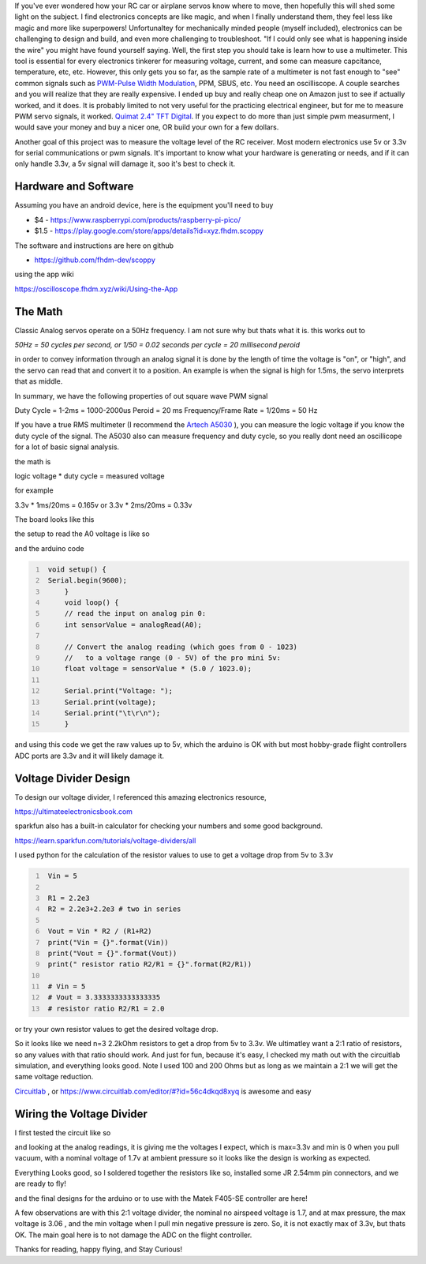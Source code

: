 .. title: Measure PWM Signals for under 5 USD with a Pi Pico Oscillicope
.. slug:  PWM-Signals-Pi-Pico
.. date: 2022-02-14 10:49:58 UTC-08:00
.. tags: electronics
.. category: 
.. description: buiding and using your own cheap oscilliscope for troubleshooting your RC Airplane PWM signals
.. type: text
.. status: draft



If you've ever wondered how your RC car or airplane servos know where to move, then hopefully this will shed some light on the subject. I find electronics concepts are like magic, and when I finally understand them, they feel less like magic and more like superpowers! Unfortunaltey for mechanically minded people (myself included), electronics can be challenging to design and build, and even more challenging to troubleshoot. "If I could only see what is happening inside the wire" you might have found yourself saying. Well, the first step you should take is learn how to use a multimeter. This tool is essential for every electronics tinkerer for measuring voltage, current, and some can measure capcitance, temperature, etc, etc. However, this only gets you so far, as the sample rate of a multimeter is not fast enough to "see" common signals such as `PWM-Pulse Width Modulation <https://en.wikipedia.org/wiki/Pulse-width_modulation>`_, PPM, SBUS, etc. You need an oscilliscope. A couple searches and you will realize that they are really expensive. I ended up buy and really cheap one on Amazon just to see if actually worked, and it does. It is probably limited to not very useful for the practicing electrical engineer, but for me to measure PWM servo signals, it worked. `Quimat 2.4" TFT Digital <https://www.amazon.com/dp/B07QML4LJL?ref=ppx_pop_mob_ap_share>`_. If you expect to do more than just simple pwm measurment, I would save your money and buy a nicer one, OR build your own for a few dollars. 

Another goal of this project was to measure the voltage level of the RC receiver. Most modern electronics use 5v or 3.3v for serial communications or pwm signals. It's important to know what your hardware is generating or needs, and if it can only handle 3.3v, a 5v signal will damage it, soo it's best to check it.  


Hardware and Software
^^^^^^^^^^^^^^^^^^^^^^^^^^^^^^^^^^^^^^^^

Assuming you have an android device, here is the equipment you'll need to buy

* $4 - https://www.raspberrypi.com/products/raspberry-pi-pico/  

* $1.5 - https://play.google.com/store/apps/details?id=xyz.fhdm.scoppy


The software and instructions are here on github 

* https://github.com/fhdm-dev/scoppy  


using the app wiki

https://oscilloscope.fhdm.xyz/wiki/Using-the-App


The Math  
^^^^^^^^^^^^^^^^^^^^^^^^^^^^^^^^^^^^^^^^

Classic Analog servos operate on a 50Hz frequency. I am not sure why but thats what it is. this works out to

`50Hz = 50 cycles per second, or 1/50 = 0.02 seconds per cycle = 20 millisecond peroid`

in order to convey information through an analog signal it is done by the length of time the voltage is "on", or "high", and the servo can read that and convert it to a position. An example is when the signal is high for 1.5ms, the servo interprets that as middle.

In summary, we have the following properties of out square wave PWM signal

Duty Cycle = 1-2ms = 1000-2000us
Peroid = 20 ms
Frequency/Frame Rate = 1/20ms = 50 Hz



If you have a true RMS multimeter (I recommend the `Artech A5030 <https://www.sparkfun.com/products/18342>`_
), you can measure the logic voltage if you know the duty cycle of the signal. The A5030 also can measure frequency and duty cycle, so you really dont need an oscillicope for a lot of basic signal analysis.


the math is 


logic voltage * duty cycle = measured voltage

for example 

3.3v * 1ms/20ms = 0.165v
or 
3.3v * 2ms/20ms = 0.33v





The board looks like this  

.. image:: /files/analog-airspeed-sensor-voltage-divider/back_of_sensor.jpg
  :width: 500

the setup to read the A0 voltage is like so

.. image:: /files/analog-airspeed-sensor-voltage-divider/read_5v_sensor.jpg
  :width: 500

and the arduino code

.. code-block:: C
   :number-lines:

    void setup() {
    Serial.begin(9600);
        }
        void loop() {
        // read the input on analog pin 0:
        int sensorValue = analogRead(A0);
        
        // Convert the analog reading (which goes from 0 - 1023) 
        //   to a voltage range (0 - 5V) of the pro mini 5v:
        float voltage = sensorValue * (5.0 / 1023.0);
        
        Serial.print("Voltage: ");
        Serial.print(voltage);
        Serial.print("\t\r\n");
        }

and using this code we get the raw values up to 5v, which the arduino is OK with but most hobby-grade flight controllers ADC ports are 3.3v and it will likely damage it.

.. image:: /files/analog-airspeed-sensor-voltage-divider/5v_sensor_analog_readplot.png
  :width: 700


Voltage Divider Design  
^^^^^^^^^^^^^^^^^^^^^^^^^^^^^^^^^^^^^^^^


To design our voltage divider, I referenced this amazing electronics resource, 

`https://ultimateelectronicsbook.com <https://ultimateelectronicsbook.com>`_

sparkfun also has a built-in calculator for checking your numbers and some good background. 

`https://learn.sparkfun.com/tutorials/voltage-dividers/all <https://learn.sparkfun.com/tutorials/voltage-dividers/all>`_

I used python for the calculation of the resistor values to use to get a voltage drop from 5v to 3.3v  

.. code-block:: python
   :number-lines:

    Vin = 5

    R1 = 2.2e3
    R2 = 2.2e3+2.2e3 # two in series

    Vout = Vin * R2 / (R1+R2)
    print("Vin = {}".format(Vin))
    print("Vout = {}".format(Vout))
    print(" resistor ratio R2/R1 = {}".format(R2/R1))

    # Vin = 5
    # Vout = 3.3333333333333335
    # resistor ratio R2/R1 = 2.0


or try your own resistor values to get the desired voltage drop.

.. raw:: html

    <embed>
        <iframe src="https://trinket.io/embed/python/5e297f189f?showInstructions=true" width="100%" height="356" frameborder="0" marginwidth="0" marginheight="0" allowfullscreen></iframe>
    </embed>


So it looks like we need n=3 2.2kOhm resistors to get a drop from 5v to 3.3v. We ultimatley want a 2:1 ratio of resistors, so any values with that ratio should work. And just for fun, because it's easy, I checked my math out with the circuitlab simulation, and everything looks good. Note I used 100 and 200 Ohms but as long as we maintain a 2:1 we will get the same voltage reduction.


`Circuitlab`_ , or `https://www.circuitlab.com/editor/#?id=56c4dkqd8xyq`__ is awesome and easy

.. _Circuitlab: https://www.circuitlab.com/editor/#?id=56c4dkqd8xyq

__ Circuitlab_



.. image:: /files/analog-airspeed-sensor-voltage-divider/circultlab_simulation.png
  :width: 800


Wiring the Voltage Divider  
^^^^^^^^^^^^^^^^^^^^^^^^^^^^^^^^^^^^^^^^

I first tested the circuit like so

.. image:: /files/analog-airspeed-sensor-voltage-divider/read_3_3v_sensor.jpg
  :width: 500

and looking at the analog readings, it is giving me the voltages I expect, which is max=3.3v and min is 0 when you pull vacuum, with a nominal voltage of 1.7v at ambient pressure so it looks like the design is working as expected.

.. image:: /files/analog-airspeed-sensor-voltage-divider/5v_sensor_analog_readplot_converted_to_3_3v.png
  :width: 700


Everything Looks good, so I soldered together the resistors like so, installed some JR 2.54mm pin connectors, and we are ready to fly!

.. image:: /files/analog-airspeed-sensor-voltage-divider/voltage_divider.jpg
  :width: 200


and the final designs for the arduino or to use with the Matek F405-SE controller are here!

.. image:: /files/analog-airspeed-sensor-voltage-divider/wiring_arduinopromini.png
  :width: 800

\

.. image:: /files/analog-airspeed-sensor-voltage-divider/wiring_matekF450SE_controller.png
  :width: 800

A few observations are with this 2:1 voltage divider, the nominal no airspeed voltage is 1.7, and at max pressure, the max voltage is 3.06 , and the min voltage when I pull min negative pressure is zero. So, it is not exactly max of 3.3v, but thats OK. The main goal here is to not damage the ADC on the flight controller. 

Thanks for reading, happy flying, and Stay Curious!

